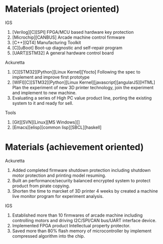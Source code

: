 * Materials (project oriented)
IGS
1. [Verilog][C][SPI] FPGA/MCU based hardware key protection
2. [Microchip][CANBUS] Arcade machine control firmware
3. [C++][QT4] Manufacturing Toolkit
4. [C][uBoot] Boot-up diagnostic and self-repair program 
5. [UART][STM32] A general hardware control board

Ackuretta
1. [C][STM32][Python][Linux Kernel][Yocto] Following the spec to implement and improve first prototype
2. [WIFI][C][STM32][Python][Linux Kernel][javascript][angularJS][HTML] Plan the experiment of new 3D printer technology, join the experiment and implement to new machine.
3. Evaluating a series of High PC value product line, porting the existing system to it and ready for sell.

Tools
1. [Git][SVN][Linux][MS Windows][]
2. [Emacs][elisp][common lisp][SBCL][haskell]

* Materials (achievement oriented)
Ackuretta
1. Added completed firmware shutdown protection including shutdown motor protection and printing model resuming.
2. Built an performance/security balanced encrypted system to protect product from pirate copying.
3. Shorten the time to marcket of 3D printer 4 weeks by created a machine live monitor program for experiment analysis.
IGS
1. Established more than 10 firmwares of arcade machine including controlling motors and driving I2C/SPI/CAN bus/UART interface device.
2. Implemented FPGA product Intellectual property protector.
3. Saved more than 80% flash memory of microcontroller by implement compressed algorithm into the chip.




